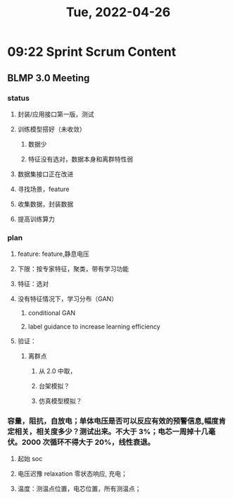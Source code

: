 #+TITLE: Tue, 2022-04-26
* 09:22 Sprint Scrum Content
** BLMP 3.0 Meeting
*** status
**** 封装/应用接口第一版，测试
**** 训练模型搭好（未收敛）
***** 数据少
***** 特征没有选对，数据本身和离群特性弱
**** 数据集接口正在改进
**** 寻找场景，feature
**** 收集数据，封装数据
**** 提高训练算力
*** plan
**** feature: feature,静息电压
**** 下限：按专家特征，聚类，带有学习功能
**** 特征：选对
**** 没有特征情况下，学习分布（GAN）
***** conditional GAN
***** label guidance to increase learning efficiency
**** 验证：
***** 离群点
****** 从 2.0 中取，
****** 台架模拟？
****** 仿真模型模拟？
*** 容量，阻抗，自放电；单体电压是否可以反应有效的预警信息,幅度肯定相关，相关度多少？测试出来。不大于 3%；电芯一周掉十几毫伏。2000 次循环不得大于 20%，线性衰退。
**** 起始 soc
**** 电压迟豫 relaxation 零状态响应, 充电；
**** 温度：测温点位置，电芯位置，所有测温点；
